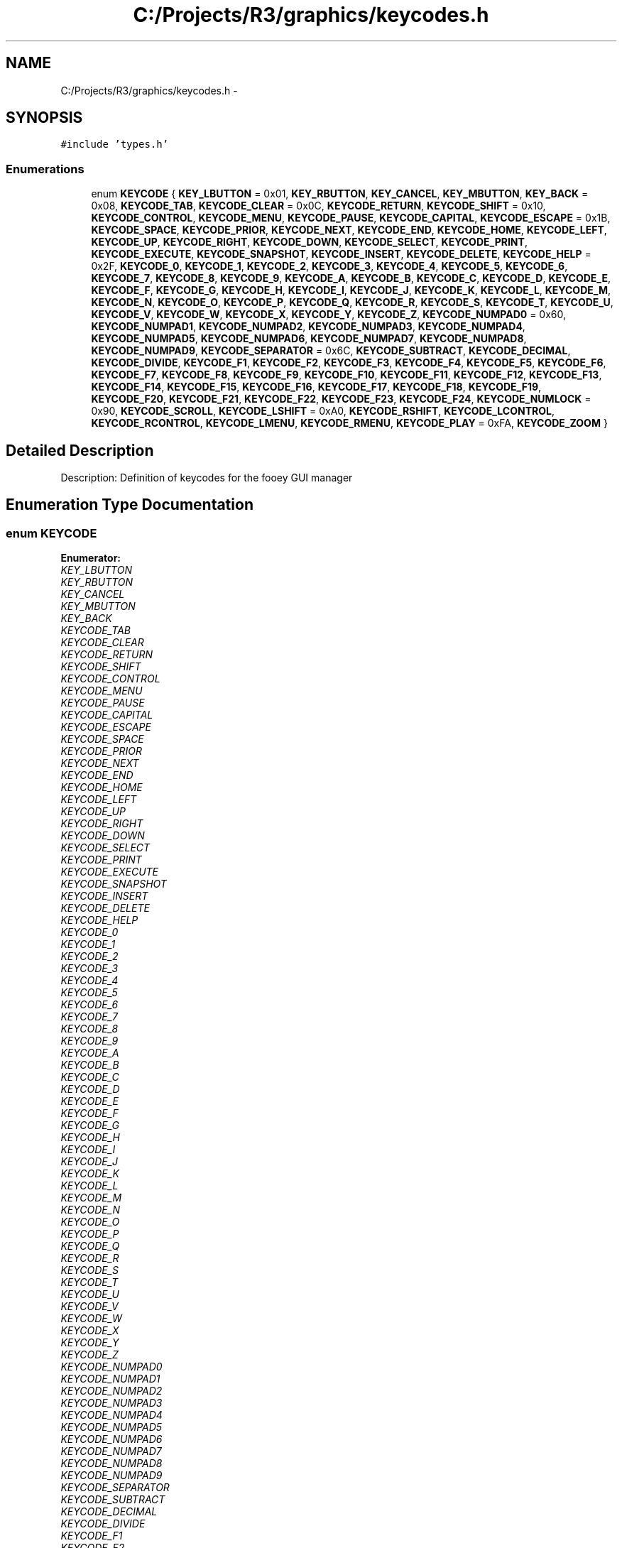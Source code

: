 .TH "C:/Projects/R3/graphics/keycodes.h" 3 "20 Mar 2010" "Version R3" "FunkOS" \" -*- nroff -*-
.ad l
.nh
.SH NAME
C:/Projects/R3/graphics/keycodes.h \- 
.SH SYNOPSIS
.br
.PP
\fC#include 'types.h'\fP
.br

.SS "Enumerations"

.in +1c
.ti -1c
.RI "enum \fBKEYCODE\fP { \fBKEY_LBUTTON\fP =  0x01, \fBKEY_RBUTTON\fP, \fBKEY_CANCEL\fP, \fBKEY_MBUTTON\fP, \fBKEY_BACK\fP =  0x08, \fBKEYCODE_TAB\fP, \fBKEYCODE_CLEAR\fP =  0x0C, \fBKEYCODE_RETURN\fP, \fBKEYCODE_SHIFT\fP =  0x10, \fBKEYCODE_CONTROL\fP, \fBKEYCODE_MENU\fP, \fBKEYCODE_PAUSE\fP, \fBKEYCODE_CAPITAL\fP, \fBKEYCODE_ESCAPE\fP =  0x1B, \fBKEYCODE_SPACE\fP, \fBKEYCODE_PRIOR\fP, \fBKEYCODE_NEXT\fP, \fBKEYCODE_END\fP, \fBKEYCODE_HOME\fP, \fBKEYCODE_LEFT\fP, \fBKEYCODE_UP\fP, \fBKEYCODE_RIGHT\fP, \fBKEYCODE_DOWN\fP, \fBKEYCODE_SELECT\fP, \fBKEYCODE_PRINT\fP, \fBKEYCODE_EXECUTE\fP, \fBKEYCODE_SNAPSHOT\fP, \fBKEYCODE_INSERT\fP, \fBKEYCODE_DELETE\fP, \fBKEYCODE_HELP\fP =  0x2F, \fBKEYCODE_0\fP, \fBKEYCODE_1\fP, \fBKEYCODE_2\fP, \fBKEYCODE_3\fP, \fBKEYCODE_4\fP, \fBKEYCODE_5\fP, \fBKEYCODE_6\fP, \fBKEYCODE_7\fP, \fBKEYCODE_8\fP, \fBKEYCODE_9\fP, \fBKEYCODE_A\fP, \fBKEYCODE_B\fP, \fBKEYCODE_C\fP, \fBKEYCODE_D\fP, \fBKEYCODE_E\fP, \fBKEYCODE_F\fP, \fBKEYCODE_G\fP, \fBKEYCODE_H\fP, \fBKEYCODE_I\fP, \fBKEYCODE_J\fP, \fBKEYCODE_K\fP, \fBKEYCODE_L\fP, \fBKEYCODE_M\fP, \fBKEYCODE_N\fP, \fBKEYCODE_O\fP, \fBKEYCODE_P\fP, \fBKEYCODE_Q\fP, \fBKEYCODE_R\fP, \fBKEYCODE_S\fP, \fBKEYCODE_T\fP, \fBKEYCODE_U\fP, \fBKEYCODE_V\fP, \fBKEYCODE_W\fP, \fBKEYCODE_X\fP, \fBKEYCODE_Y\fP, \fBKEYCODE_Z\fP, \fBKEYCODE_NUMPAD0\fP =  0x60, \fBKEYCODE_NUMPAD1\fP, \fBKEYCODE_NUMPAD2\fP, \fBKEYCODE_NUMPAD3\fP, \fBKEYCODE_NUMPAD4\fP, \fBKEYCODE_NUMPAD5\fP, \fBKEYCODE_NUMPAD6\fP, \fBKEYCODE_NUMPAD7\fP, \fBKEYCODE_NUMPAD8\fP, \fBKEYCODE_NUMPAD9\fP, \fBKEYCODE_SEPARATOR\fP =  0x6C, \fBKEYCODE_SUBTRACT\fP, \fBKEYCODE_DECIMAL\fP, \fBKEYCODE_DIVIDE\fP, \fBKEYCODE_F1\fP, \fBKEYCODE_F2\fP, \fBKEYCODE_F3\fP, \fBKEYCODE_F4\fP, \fBKEYCODE_F5\fP, \fBKEYCODE_F6\fP, \fBKEYCODE_F7\fP, \fBKEYCODE_F8\fP, \fBKEYCODE_F9\fP, \fBKEYCODE_F10\fP, \fBKEYCODE_F11\fP, \fBKEYCODE_F12\fP, \fBKEYCODE_F13\fP, \fBKEYCODE_F14\fP, \fBKEYCODE_F15\fP, \fBKEYCODE_F16\fP, \fBKEYCODE_F17\fP, \fBKEYCODE_F18\fP, \fBKEYCODE_F19\fP, \fBKEYCODE_F20\fP, \fBKEYCODE_F21\fP, \fBKEYCODE_F22\fP, \fBKEYCODE_F23\fP, \fBKEYCODE_F24\fP, \fBKEYCODE_NUMLOCK\fP =  0x90, \fBKEYCODE_SCROLL\fP, \fBKEYCODE_LSHIFT\fP =  0xA0, \fBKEYCODE_RSHIFT\fP, \fBKEYCODE_LCONTROL\fP, \fBKEYCODE_RCONTROL\fP, \fBKEYCODE_LMENU\fP, \fBKEYCODE_RMENU\fP, \fBKEYCODE_PLAY\fP =  0xFA, \fBKEYCODE_ZOOM\fP }"
.br
.in -1c
.SH "Detailed Description"
.PP 
Description: Definition of keycodes for the fooey GUI manager 
.SH "Enumeration Type Documentation"
.PP 
.SS "enum \fBKEYCODE\fP"
.PP
\fBEnumerator: \fP
.in +1c
.TP
\fB\fIKEY_LBUTTON \fP\fP
.TP
\fB\fIKEY_RBUTTON \fP\fP
.TP
\fB\fIKEY_CANCEL \fP\fP
.TP
\fB\fIKEY_MBUTTON \fP\fP
.TP
\fB\fIKEY_BACK \fP\fP
.TP
\fB\fIKEYCODE_TAB \fP\fP
.TP
\fB\fIKEYCODE_CLEAR \fP\fP
.TP
\fB\fIKEYCODE_RETURN \fP\fP
.TP
\fB\fIKEYCODE_SHIFT \fP\fP
.TP
\fB\fIKEYCODE_CONTROL \fP\fP
.TP
\fB\fIKEYCODE_MENU \fP\fP
.TP
\fB\fIKEYCODE_PAUSE \fP\fP
.TP
\fB\fIKEYCODE_CAPITAL \fP\fP
.TP
\fB\fIKEYCODE_ESCAPE \fP\fP
.TP
\fB\fIKEYCODE_SPACE \fP\fP
.TP
\fB\fIKEYCODE_PRIOR \fP\fP
.TP
\fB\fIKEYCODE_NEXT \fP\fP
.TP
\fB\fIKEYCODE_END \fP\fP
.TP
\fB\fIKEYCODE_HOME \fP\fP
.TP
\fB\fIKEYCODE_LEFT \fP\fP
.TP
\fB\fIKEYCODE_UP \fP\fP
.TP
\fB\fIKEYCODE_RIGHT \fP\fP
.TP
\fB\fIKEYCODE_DOWN \fP\fP
.TP
\fB\fIKEYCODE_SELECT \fP\fP
.TP
\fB\fIKEYCODE_PRINT \fP\fP
.TP
\fB\fIKEYCODE_EXECUTE \fP\fP
.TP
\fB\fIKEYCODE_SNAPSHOT \fP\fP
.TP
\fB\fIKEYCODE_INSERT \fP\fP
.TP
\fB\fIKEYCODE_DELETE \fP\fP
.TP
\fB\fIKEYCODE_HELP \fP\fP
.TP
\fB\fIKEYCODE_0 \fP\fP
.TP
\fB\fIKEYCODE_1 \fP\fP
.TP
\fB\fIKEYCODE_2 \fP\fP
.TP
\fB\fIKEYCODE_3 \fP\fP
.TP
\fB\fIKEYCODE_4 \fP\fP
.TP
\fB\fIKEYCODE_5 \fP\fP
.TP
\fB\fIKEYCODE_6 \fP\fP
.TP
\fB\fIKEYCODE_7 \fP\fP
.TP
\fB\fIKEYCODE_8 \fP\fP
.TP
\fB\fIKEYCODE_9 \fP\fP
.TP
\fB\fIKEYCODE_A \fP\fP
.TP
\fB\fIKEYCODE_B \fP\fP
.TP
\fB\fIKEYCODE_C \fP\fP
.TP
\fB\fIKEYCODE_D \fP\fP
.TP
\fB\fIKEYCODE_E \fP\fP
.TP
\fB\fIKEYCODE_F \fP\fP
.TP
\fB\fIKEYCODE_G \fP\fP
.TP
\fB\fIKEYCODE_H \fP\fP
.TP
\fB\fIKEYCODE_I \fP\fP
.TP
\fB\fIKEYCODE_J \fP\fP
.TP
\fB\fIKEYCODE_K \fP\fP
.TP
\fB\fIKEYCODE_L \fP\fP
.TP
\fB\fIKEYCODE_M \fP\fP
.TP
\fB\fIKEYCODE_N \fP\fP
.TP
\fB\fIKEYCODE_O \fP\fP
.TP
\fB\fIKEYCODE_P \fP\fP
.TP
\fB\fIKEYCODE_Q \fP\fP
.TP
\fB\fIKEYCODE_R \fP\fP
.TP
\fB\fIKEYCODE_S \fP\fP
.TP
\fB\fIKEYCODE_T \fP\fP
.TP
\fB\fIKEYCODE_U \fP\fP
.TP
\fB\fIKEYCODE_V \fP\fP
.TP
\fB\fIKEYCODE_W \fP\fP
.TP
\fB\fIKEYCODE_X \fP\fP
.TP
\fB\fIKEYCODE_Y \fP\fP
.TP
\fB\fIKEYCODE_Z \fP\fP
.TP
\fB\fIKEYCODE_NUMPAD0 \fP\fP
.TP
\fB\fIKEYCODE_NUMPAD1 \fP\fP
.TP
\fB\fIKEYCODE_NUMPAD2 \fP\fP
.TP
\fB\fIKEYCODE_NUMPAD3 \fP\fP
.TP
\fB\fIKEYCODE_NUMPAD4 \fP\fP
.TP
\fB\fIKEYCODE_NUMPAD5 \fP\fP
.TP
\fB\fIKEYCODE_NUMPAD6 \fP\fP
.TP
\fB\fIKEYCODE_NUMPAD7 \fP\fP
.TP
\fB\fIKEYCODE_NUMPAD8 \fP\fP
.TP
\fB\fIKEYCODE_NUMPAD9 \fP\fP
.TP
\fB\fIKEYCODE_SEPARATOR \fP\fP
.TP
\fB\fIKEYCODE_SUBTRACT \fP\fP
.TP
\fB\fIKEYCODE_DECIMAL \fP\fP
.TP
\fB\fIKEYCODE_DIVIDE \fP\fP
.TP
\fB\fIKEYCODE_F1 \fP\fP
.TP
\fB\fIKEYCODE_F2 \fP\fP
.TP
\fB\fIKEYCODE_F3 \fP\fP
.TP
\fB\fIKEYCODE_F4 \fP\fP
.TP
\fB\fIKEYCODE_F5 \fP\fP
.TP
\fB\fIKEYCODE_F6 \fP\fP
.TP
\fB\fIKEYCODE_F7 \fP\fP
.TP
\fB\fIKEYCODE_F8 \fP\fP
.TP
\fB\fIKEYCODE_F9 \fP\fP
.TP
\fB\fIKEYCODE_F10 \fP\fP
.TP
\fB\fIKEYCODE_F11 \fP\fP
.TP
\fB\fIKEYCODE_F12 \fP\fP
.TP
\fB\fIKEYCODE_F13 \fP\fP
.TP
\fB\fIKEYCODE_F14 \fP\fP
.TP
\fB\fIKEYCODE_F15 \fP\fP
.TP
\fB\fIKEYCODE_F16 \fP\fP
.TP
\fB\fIKEYCODE_F17 \fP\fP
.TP
\fB\fIKEYCODE_F18 \fP\fP
.TP
\fB\fIKEYCODE_F19 \fP\fP
.TP
\fB\fIKEYCODE_F20 \fP\fP
.TP
\fB\fIKEYCODE_F21 \fP\fP
.TP
\fB\fIKEYCODE_F22 \fP\fP
.TP
\fB\fIKEYCODE_F23 \fP\fP
.TP
\fB\fIKEYCODE_F24 \fP\fP
.TP
\fB\fIKEYCODE_NUMLOCK \fP\fP
.TP
\fB\fIKEYCODE_SCROLL \fP\fP
.TP
\fB\fIKEYCODE_LSHIFT \fP\fP
.TP
\fB\fIKEYCODE_RSHIFT \fP\fP
.TP
\fB\fIKEYCODE_LCONTROL \fP\fP
.TP
\fB\fIKEYCODE_RCONTROL \fP\fP
.TP
\fB\fIKEYCODE_LMENU \fP\fP
.TP
\fB\fIKEYCODE_RMENU \fP\fP
.TP
\fB\fIKEYCODE_PLAY \fP\fP
.TP
\fB\fIKEYCODE_ZOOM \fP\fP

.SH "Author"
.PP 
Generated automatically by Doxygen for FunkOS from the source code.
